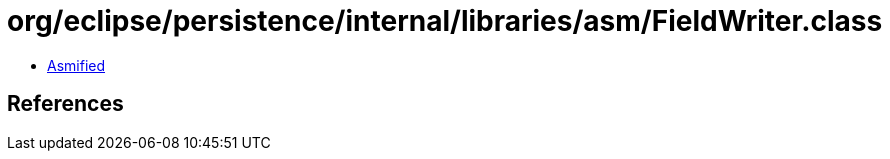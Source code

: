 = org/eclipse/persistence/internal/libraries/asm/FieldWriter.class

 - link:FieldWriter-asmified.java[Asmified]

== References

